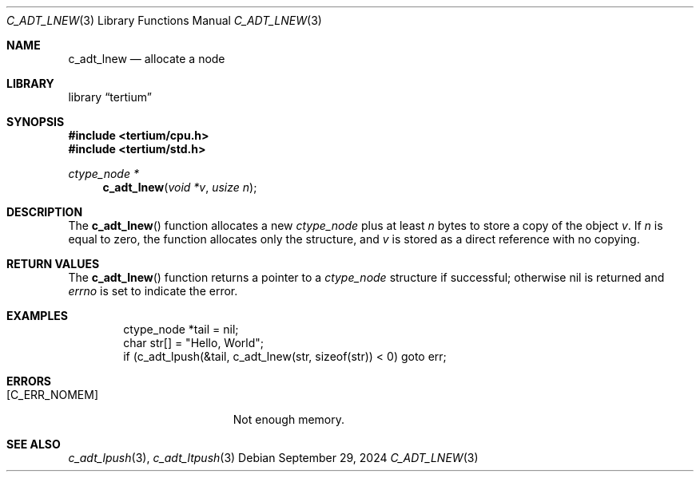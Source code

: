 .Dd $Mdocdate: September 29 2024 $
.Dt C_ADT_LNEW 3
.Os
.Sh NAME
.Nm c_adt_lnew
.Nd allocate a node
.Sh LIBRARY
.Lb tertium
.Sh SYNOPSIS
.In tertium/cpu.h
.In tertium/std.h
.Ft ctype_node *
.Fn c_adt_lnew "void *v" "usize n"
.Sh DESCRIPTION
The
.Fn c_adt_lnew
function allocates a new
.Vt ctype_node
plus at least
.Fa n
bytes to store a copy of the object
.Fa v .
If
.Fa n
is equal to zero, the function allocates only the structure, and
.Fa v
is stored as a direct reference with no copying.
.Sh RETURN VALUES
The
.Fn c_adt_lnew
function returns a pointer to a
.Vt ctype_node
structure if successful;
otherwise nil is returned and
.Va errno
is set to indicate the error.
.Sh EXAMPLES
.Bd -literal -offset indent
ctype_node *tail = nil;
char str[] = "Hello, World";
if (c_adt_lpush(&tail, c_adt_lnew(str, sizeof(str)) < 0) goto err;
.Ed
.Sh ERRORS
.Bl -tag -width Er
.It Bq Er C_ERR_NOMEM
Not enough memory.
.El
.Sh SEE ALSO
.Xr c_adt_lpush 3 ,
.Xr c_adt_ltpush 3
